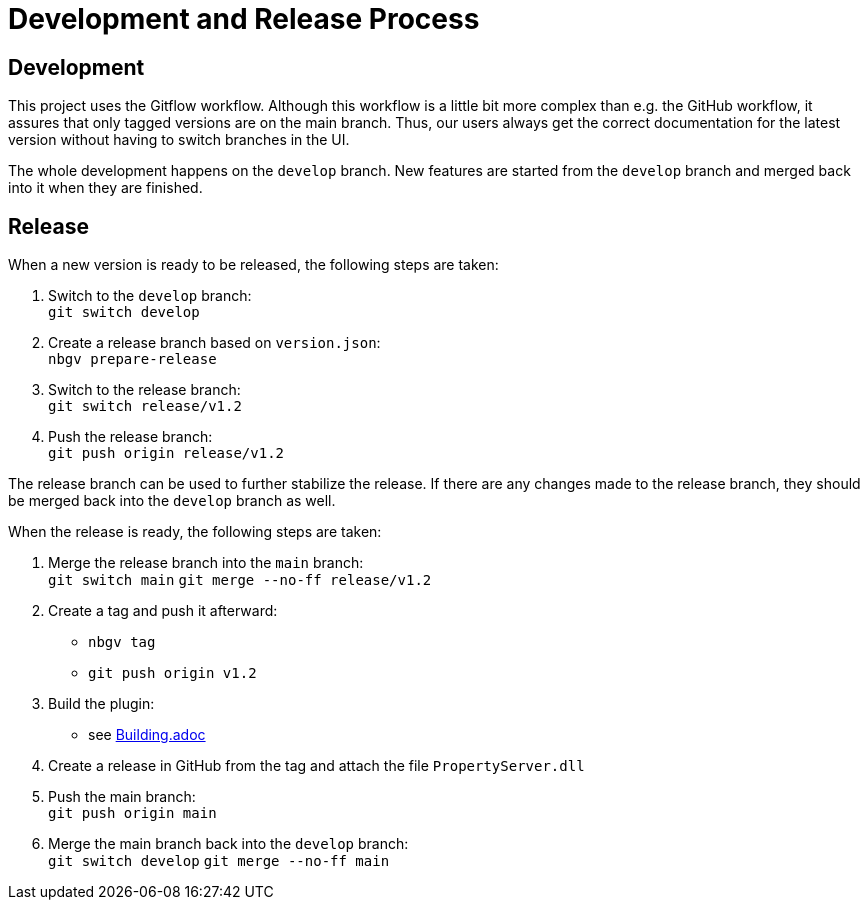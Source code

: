 = Development and Release Process

== Development

This project uses the Gitflow workflow. Although this workflow is a little bit more complex than e.g. the GitHub workflow, it assures that only tagged versions are on the main branch. Thus, our users always get the correct documentation for the latest version without having to switch branches in the UI.

The whole development happens on the `develop` branch. New features are started from the `develop` branch and merged back into it when they are finished.


== Release

When a new version is ready to be released, the following steps are taken:

. Switch to the `develop` branch: +
   `git switch develop`
. Create a release branch based on `version.json`: +
   `nbgv prepare-release`
. Switch to the release branch: +
   `git switch release/v1.2`
. Push the release branch: +
   `git push origin release/v1.2`

The release branch can be used to further stabilize the release. If there are any changes made to the release branch, they should be merged back into the `develop` branch as well.

When the release is ready, the following steps are taken:

. Merge the release branch into the `main` branch: +
   `git switch main`
   `git merge --no-ff release/v1.2`
. Create a tag and push it afterward:
  - `nbgv tag`
  - `git push origin v1.2`
. Build the plugin:
  - see link:Building.adoc[Building.adoc]
. Create a release in GitHub from the tag and attach the file `PropertyServer.dll`
. Push the main branch: +
   `git push origin main`
. Merge the main branch back into the `develop` branch: +
   `git switch develop`
   `git merge --no-ff main`
